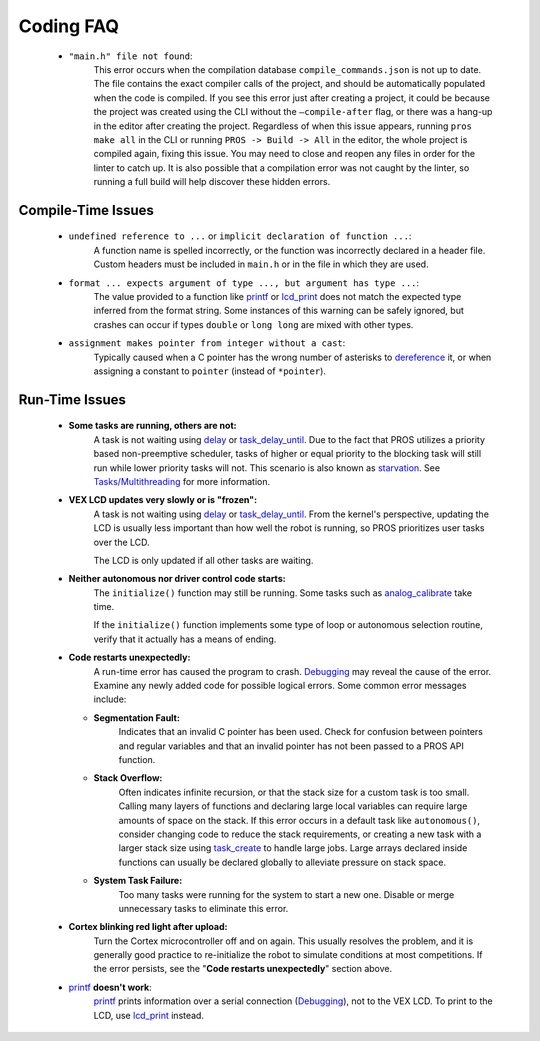 ==========
Coding FAQ
==========

    * ``"main.h" file not found``:
        This error occurs when the compilation database ``compile_commands.json``
        is not up to date. The file contains the exact compiler calls of the project, and should be automatically populated when the code is compiled.
        If you see this error just after creating a project, it could be because the project was created
        using the CLI without the ``–compile-after`` flag, or there was a hang-up in the
        editor after creating the project. Regardless of when this issue appears, running ``pros make all`` in the CLI or
        running ``PROS -> Build -> All`` in the editor, the whole project is compiled again, fixing this
        issue. You may need to close and reopen any files in order for the linter to catch up. It is also possible that a compilation error was not caught by the linter, so running
        a full build will help discover these hidden errors.

Compile-Time Issues
===================

 * ``undefined reference to ...`` or ``implicit declaration of function ...``:
    A function name is spelled incorrectly, or the function was incorrectly
    declared in a header file. Custom headers must be included in ``main.h`` or
    in the file in which they are used.

 * ``format ... expects argument of type ..., but argument has type ...``:
    The value provided to a function like `printf <http://www.cplusplus.com/reference/cstdio/printf/>`_
    or `lcd_print <../../api/c/llemu.html#lcd-print>`_ does not match the expected
    type inferred from the format string. Some instances of this warning can be
    safely ignored, but crashes can occur if types ``double`` or ``long long`` are
    mixed with other types.

 * ``assignment makes pointer from integer without a cast``:
    Typically caused when a C pointer has the wrong number of asterisks to
    `dereference <http://stackoverflow.com/a/4955297/3681958>`_ it, or when
    assigning a constant to ``pointer`` (instead of ``*pointer``).

Run-Time Issues
===============

 * **Some tasks are running, others are not:**
    A task is not waiting using `delay <../../api/c/rtos.html#delay>`_ or
    `task_delay_until <../../api/c/rtos.html#task-delay-until>`_. Due to the fact that
    PROS utilizes a priority based non-preemptive scheduler, tasks of higher or
    equal priority to the blocking task will still run while lower priority tasks
    will not. This scenario is also known as
    `starvation <https://en.wikipedia.org/wiki/Starvation_(computer_science)>`_.
    See `Tasks/Multithreading </tutorials/topical/multitasking>`_ for more information.

 * **VEX LCD updates very slowly or is "frozen":**
    A task is not waiting using `delay <../../api/c/rtos.html#delay>`_ or
    `task_delay_until <../../api/c/rtos.html#task-delay-until>`_. From the kernel's
    perspective, updating the LCD is usually less important than how well the
    robot is running, so PROS prioritizes user tasks over the LCD.

    The LCD is only updated if all other tasks are waiting.

 * **Neither autonomous nor driver control code starts:**
    The ``initialize()`` function may still be running. Some tasks such as
    `analog_calibrate <../../api/c/adi.html#analog-calibrate>`_ take time.

    If the ``initialize()`` function implements some type of loop or autonomous
    selection routine, verify that it actually has a means of ending.

 * **Code restarts unexpectedly:**
    A run-time error has caused the program to crash.
    `Debugging <./debugging>`_ may reveal the cause of the error.
    Examine any newly added code for possible logical errors. Some common error
    messages include:

   * **Segmentation Fault:**
      Indicates that an invalid C pointer has been used. Check for confusion
      between pointers and regular variables and that an invalid pointer has not
      been passed to a PROS API function.

   * **Stack Overflow:**
      Often indicates infinite recursion, or that the stack size for a custom task
      is too small. Calling many layers of functions and declaring large local
      variables can require large amounts of space on the stack. If this error
      occurs in a default task like ``autonomous()``, consider changing code to
      reduce the stack requirements, or creating a new task with a larger stack
      size using `task_create <../../api/c/rtos.html#task_create>`_ to handle large jobs.
      Large arrays declared inside functions can usually be declared globally to
      alleviate pressure on stack space.

   * **System Task Failure:**
      Too many tasks were running for the system to start a new one. Disable or
      merge unnecessary tasks to eliminate this error.

 * **Cortex blinking red light after upload:**
    Turn the Cortex microcontroller off and on again. This usually resolves the
    problem, and it is generally good practice to re-initialize the robot to
    simulate conditions at most competitions. If the error persists, see the
    "**Code restarts unexpectedly**" section above.

 * `printf <printf_>`_ **doesn't work**:
    `printf <http://www.cplusplus.com/reference/cstdio/printf/>`_ prints
    information over a serial connection (`Debugging <../general/debugging>`_),
    not to the VEX LCD. To print to the LCD, use `lcd_print <../../api/c/llemu.html#lcd-print>`_
    instead.

.. _printf: http://www.cplusplus.com/reference/cstdio/printf/
